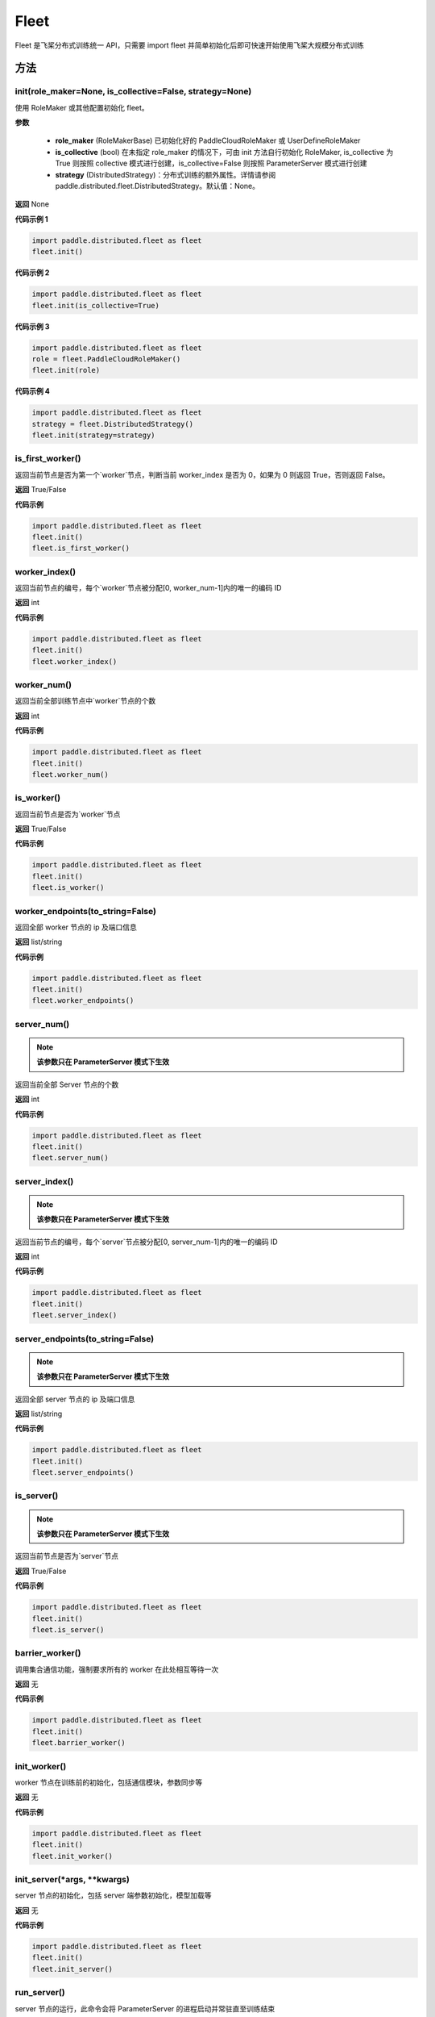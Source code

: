 .. _cn_api_paddle_distributed_fleet_Fleet:

Fleet
-------------------------------


.. py:class:: paddle.distributed.fleet.Fleet

Fleet 是飞桨分布式训练统一 API，只需要 import fleet 并简单初始化后即可快速开始使用飞桨大规模分布式训练


方法
::::::::::::
init(role_maker=None, is_collective=False, strategy=None)
'''''''''

使用 RoleMaker 或其他配置初始化 fleet。


**参数**

    - **role_maker** (RoleMakerBase) 已初始化好的 PaddleCloudRoleMaker 或 UserDefineRoleMaker
    - **is_collective** (bool) 在未指定 role_maker 的情况下，可由 init 方法自行初始化 RoleMaker, is_collective 为 True 则按照 collective 模式进行创建，is_collective=False 则按照 ParameterServer 模式进行创建
    - **strategy** (DistributedStrategy)：分布式训练的额外属性。详情请参阅 paddle.distributed.fleet.DistributedStrategy。默认值：None。

**返回**
None


**代码示例 1**

.. code-block:: python

    import paddle.distributed.fleet as fleet
    fleet.init()

**代码示例 2**

.. code-block:: python

    import paddle.distributed.fleet as fleet
    fleet.init(is_collective=True)

**代码示例 3**

.. code-block:: python

    import paddle.distributed.fleet as fleet
    role = fleet.PaddleCloudRoleMaker()
    fleet.init(role)

**代码示例 4**

.. code-block:: python

    import paddle.distributed.fleet as fleet
    strategy = fleet.DistributedStrategy()
    fleet.init(strategy=strategy)


is_first_worker()
'''''''''

返回当前节点是否为第一个`worker`节点，判断当前 worker_index 是否为 0，如果为 0 则返回 True，否则返回 False。

**返回**
True/False


**代码示例**

.. code-block:: python

    import paddle.distributed.fleet as fleet
    fleet.init()
    fleet.is_first_worker()



worker_index()
'''''''''

返回当前节点的编号，每个`worker`节点被分配[0, worker_num-1]内的唯一的编码 ID

**返回**
int


**代码示例**

.. code-block:: python

    import paddle.distributed.fleet as fleet
    fleet.init()
    fleet.worker_index()


worker_num()
'''''''''

返回当前全部训练节点中`worker`节点的个数

**返回**
int

**代码示例**

.. code-block:: python

    import paddle.distributed.fleet as fleet
    fleet.init()
    fleet.worker_num()


is_worker()
'''''''''

返回当前节点是否为`worker`节点

**返回**
True/False

**代码示例**

.. code-block:: python

    import paddle.distributed.fleet as fleet
    fleet.init()
    fleet.is_worker()


worker_endpoints(to_string=False)
'''''''''

返回全部 worker 节点的 ip 及端口信息

**返回**
list/string

**代码示例**

.. code-block:: python

    import paddle.distributed.fleet as fleet
    fleet.init()
    fleet.worker_endpoints()


server_num()
'''''''''

.. note::

  **该参数只在 ParameterServer 模式下生效**


返回当前全部 Server 节点的个数

**返回**
int

**代码示例**

.. code-block:: python

    import paddle.distributed.fleet as fleet
    fleet.init()
    fleet.server_num()


server_index()
'''''''''


.. note::

  **该参数只在 ParameterServer 模式下生效**


返回当前节点的编号，每个`server`节点被分配[0, server_num-1]内的唯一的编码 ID

**返回**
int


**代码示例**

.. code-block:: python

    import paddle.distributed.fleet as fleet
    fleet.init()
    fleet.server_index()


server_endpoints(to_string=False)
'''''''''


.. note::

  **该参数只在 ParameterServer 模式下生效**


返回全部 server 节点的 ip 及端口信息

**返回**
list/string

**代码示例**

.. code-block:: python

    import paddle.distributed.fleet as fleet
    fleet.init()
    fleet.server_endpoints()


is_server()
'''''''''


.. note::

  **该参数只在 ParameterServer 模式下生效**


返回当前节点是否为`server`节点

**返回**
True/False

**代码示例**

.. code-block:: python

    import paddle.distributed.fleet as fleet
    fleet.init()
    fleet.is_server()


barrier_worker()
'''''''''

调用集合通信功能，强制要求所有的 worker 在此处相互等待一次

**返回**
无

**代码示例**

.. code-block:: python

    import paddle.distributed.fleet as fleet
    fleet.init()
    fleet.barrier_worker()


init_worker()
'''''''''

worker 节点在训练前的初始化，包括通信模块，参数同步等

**返回**
无

**代码示例**

.. code-block:: python

    import paddle.distributed.fleet as fleet
    fleet.init()
    fleet.init_worker()


init_server(*args, **kwargs)
'''''''''

server 节点的初始化，包括 server 端参数初始化，模型加载等

**返回**
无

**代码示例**

.. code-block:: python

    import paddle.distributed.fleet as fleet
    fleet.init()
    fleet.init_server()


run_server()
'''''''''

server 节点的运行，此命令会将 ParameterServer 的进程启动并常驻直至训练结束

**返回**
无

**代码示例**

.. code-block:: python

    import paddle.distributed.fleet as fleet
    fleet.init()
    fleet.init_server()
    fleet.run_server()


stop_worker()
'''''''''

停止当前正在运行的 worker 节点

**返回**
无

**代码示例**

.. code-block:: python

    import paddle.distributed.fleet as fleet
    fleet.init()
    fleet.init_worker()
    "..."
    fleet.stop_worker()


save_inference_model(executor, dirname, feeded_var_names, target_vars, main_program=None, export_for_deployment=True)
'''''''''

修剪指定的 ``main_program`` 以构建一个专门用于预测的 ``Inference Program`` （ ``Program`` 含义详见 :ref:`api_guide_Program` ）。所得到的 ``Inference Program`` 及其对应的所>有相关参数均被保存到 ``dirname`` 指定的目录中。


**参数**

  - **executor** (Executor) –  用于保存预测模型的 ``executor``，详见 :ref:`api_guide_executor` 。
  - **dirname** (str) – 指定保存预测模型结构和参数的文件目录。
  - **feeded_var_names** (list[str]) – 字符串列表，包含着 Inference Program 预测时所需提供数据的所有变量名称（即所有输入变量的名称）。
  - **target_vars** (list[Tensor]) – ``Tensor`` （详见 :ref:`api_guide_Program` ）类型列表，包含着模型的所有输出变量。通过这些输出变量即可得到模型的预测结果。
  - **main_program** (Program，可选) – 通过该参数指定的 ``main_program`` 可构建一个专门用于预测的 ``Inference Program``。若为 None，则使用全局默认的  ``_main_program_`` 。>默认值为 None。
  - **export_for_deployment** (bool，可选) – 若为 True，则 ``main_program`` 指定的 Program 将被修改为只支持直接预测部署的 Program。否则，将存储更多的信息，方便优化和再训练。目前
只支持设置为 True，且默认值为 True。


**返回**
无

**代码示例**

.. code-block:: text

    import paddle
    paddle.enable_static()
    import paddle.distributed.fleet as fleet

    fleet.init()

    # build net
    # loss = Net()
    # fleet.distributed_optimizer(...)

    exe = paddle.static.Executor(paddle.CPUPlace())
    fleet.save_inference_model(exe, "dirname", ["feed_varname"], [loss], paddle.static.default_main_program())


save_persistables(executor, dirname, main_program=None)
'''''''''


保存全量模型参数

**参数**

 - **executor**  (Executor) – 用于保存持久性变量的 ``executor``，详见 :ref:`api_guide_executor` 。
 - **dirname**  (str) – 用于储存持久性变量的文件目录。
 - **main_program**  (Program，可选) – 需要保存持久性变量的 Program（ ``Program`` 含义详见 :ref:`api_guide_Program` ）。如果为 None，则使用 default_main_Program。默认值为 None>。

**返回**
无

**代码示例**

.. code-block:: text

    import paddle
    paddle.enable_static()
    import paddle.distributed.fleet as fleet

    fleet.init()

    # build net
    # fleet.distributed_optimizer(...)

    exe = paddle.static.Executor(paddle.CPUPlace())
    fleet.save_persistables(exe, "dirname", paddle.static.default_main_program())


distributed_optimizer(optimizer, strategy=None)
'''''''''

基于分布式布式并行策略进行模型的拆分及优化。

**参数**

 - **optimizer**  (optimizer) – paddle 定义的优化器。
 - **strategy**  (DistributedStrategy) – 分布式优化器的额外属性。建议在 fleet.init()创建。这里的仅仅是为了兼容性。如果这里的参数 strategy 不是 None，则它将覆盖在 fleet.init()创建的 DistributedStrategy，并在后续的分布式训练中生效。

**代码示例**

.. code-block:: python

    import paddle
    paddle.enable_static()
    import paddle.distributed.fleet as fleet
    fleet.init(is_collective=True)
    strategy = fleet.DistributedStrategy()
    optimizer = paddle.optimizer.SGD(learning_rate=0.001)
    optimizer = fleet.distributed_optimizer(optimizer, strategy=strategy)


qat_init(place, scope, test_program=None)
'''''''''

基于 distributed_optimizer 中的 QAT 策略做初始化。

**参数**

 - **place**  (CUDAPlace) – 初始化参数的存储位置。
 - **scope**  (Scope) – 执行这个 program 的域，用户可以指定不同的域。默认为全局域。
 - **test_program**  (Program) – 基于 distributed_optimizer 的测试 program。

**代码示例**

.. code-block:: python

    import paddle
    import paddle.nn.functional as F
    paddle.enable_static()

    def run_example_code():
        place = paddle.CUDAPlace(0)
        exe = paddle.static.Executor(place)
        # 1. Define the train program
        data = paddle.static.data(name='X', shape=[None, 1, 28, 28], dtype='float32')
        conv2d = paddle.static.nn.conv2d(input=data, num_filters=6, filter_size=3)
        bn = paddle.static.nn.batch_norm(input=conv2d, act="relu")
        pool = F.max_pool2d(bn, kernel_size=2, stride=2)
        hidden = paddle.static.nn.fc(pool, size=10)
        loss = paddle.mean(hidden)
        # 2. Create the distributed optimizer and set qat config to True.
        optimizer = paddle.optimizer.Momentum(learning_rate=0.01, multi_precision=True)
        strategy = fleet.DistributedStrategy()
        strategy.qat = True
        optimizer = fleet.distributed_optimizer(optimizer, strategy=strategy)
        # 3. Apply the strategies by distributed optimizer
        # If you don't use the default_startup_program(), you sholud pass
        # your defined `startup_program` into `minimize`.
        optimizer.minimize(loss)
        exe.run(paddle.static.default_startup_program())
        # 4. Use `qat_init` to do FP32 parameters initialization.
        # If you want to perform the testing process, you should pass `test_program` into `qat_init`.
        optimizer.qat_init(place, paddle.static.global_scope())

    if paddle.is_compiled_with_cuda() and len(paddle.static.cuda_places()) > 0:
        run_example_code()


distributed_model(model)
'''''''''

.. note::

  **1. 该 API 只在** `Dygraph <../../user_guides/howto/dygraph/DyGraph.html>`_ **模式下生效**

返回分布式数据并行模型。

**参数**

    model (Layer) - 用户定义的模型，此处模型是指继承动态图 Layer 的网络。

**返回**
分布式数据并行模型，该模型同样继承动态图 Layer。


**代码示例**

.. code-block:: python

    # 这个示例需要由 fleetrun 启动，用法为：
    # fleetrun --gpus=0,1 example.py
    # 脚本 example.py 中的代码是下面这个示例。

    import paddle
    import paddle.nn as nn
    from paddle.distributed import fleet

    class LinearNet(nn.Layer):
        def __init__(self):
            super().__init__()
            self._linear1 = nn.Linear(10, 10)
            self._linear2 = nn.Linear(10, 1)

        def forward(self, x):
            return self._linear2(self._linear1(x))

    # 1. initialize fleet environment
    fleet.init(is_collective=True)

    # 2. create layer & optimizer
    layer = LinearNet()
    loss_fn = nn.MSELoss()
    adam = paddle.optimizer.Adam(
        learning_rate=0.001, parameters=layer.parameters())

    # 3. get data_parallel model using fleet
    adam = fleet.distributed_optimizer(adam)
    dp_layer = fleet.distributed_model(layer)

    # 4. run layer
    inputs = paddle.randn([10, 10], 'float32')
    outputs = dp_layer(inputs)
    labels = paddle.randn([10, 1], 'float32')
    loss = loss_fn(outputs, labels)

    print("loss:", loss.numpy())

    loss.backward()

    adam.step()
    adam.clear_grad()

state_dict()
'''''''''

.. note::

  **1. 该 API 只在** `Dygraph <../../user_guides/howto/dygraph/DyGraph.html>`_ **模式下生效**

以 ``dict`` 返回当前 ``optimizer`` 使用的所有 Tensor。比如对于 Adam 优化器，将返回 beta1, beta2, momentum 等 Tensor。

**返回**
dict，当前 ``optimizer`` 使用的所有 Tensor。


**代码示例**

.. code-block:: python

    # 这个示例需要由 fleetrun 启动，用法为：
    # fleetrun --gpus=0,1 example.py
    # 脚本 example.py 中的代码是下面这个示例。

    import numpy as np
    import paddle
    from paddle.distributed import fleet

    fleet.init(is_collective=True)

    value = np.arange(26).reshape(2, 13).astype("float32")
    a = paddle.to_tensor(value)

    layer = paddle.nn.Linear(13, 5)
    adam = paddle.optimizer.Adam(learning_rate=0.01, parameters=layer.parameters())

    adam = fleet.distributed_optimizer(adam)
    dp_layer = fleet.distributed_model(layer)
    state_dict = adam.state_dict()


set_state_dict(state_dict)
'''''''''

.. note::

  **1. 该 API 只在** `Dygraph <../../user_guides/howto/dygraph/DyGraph.html>`_ **模式下生效**

加载 ``optimizer`` 的 Tensor 字典给当前 ``optimizer`` 。

**返回**
None


**代码示例**

.. code-block:: python

    # 这个示例需要由 fleetrun 启动，用法为：
    # fleetrun --gpus=0,1 example.py
    # 脚本 example.py 中的代码是下面这个示例。

    import numpy as np
    import paddle
    from paddle.distributed import fleet

    fleet.init(is_collective=True)

    value = np.arange(26).reshape(2, 13).astype("float32")
    a = paddle.to_tensor(value)

    layer = paddle.nn.Linear(13, 5)
    adam = paddle.optimizer.Adam(learning_rate=0.01, parameters=layer.parameters())

    adam = fleet.distributed_optimizer(adam)
    dp_layer = fleet.distributed_model(layer)
    state_dict = adam.state_dict()
    paddle.save(state_dict, "paddle_dy")
    para_state_dict = paddle.load( "paddle_dy")
    adam.set_state_dict(para_state_dict)


set_lr(value)
'''''''''

.. note::

  **1. 该 API 只在** `Dygraph <../../user_guides/howto/dygraph/DyGraph.html>`_ **模式下生效**

手动设置当前 ``optimizer`` 的学习率。

**参数**

    value (float) - 需要设置的学习率的值。

**返回**
None


**代码示例**

.. code-block:: python

    # 这个示例需要由 fleetrun 启动，用法为：
    # fleetrun --gpus=0,1 example.py
    # 脚本 example.py 中的代码是下面这个示例。

    import numpy as np
    import paddle
    from paddle.distributed import fleet

    fleet.init(is_collective=True)

    value = np.arange(26).reshape(2, 13).astype("float32")
    a = paddle.to_tensor(value)

    layer = paddle.nn.Linear(13, 5)
    adam = paddle.optimizer.Adam(learning_rate=0.01, parameters=layer.parameters())

    adam = fleet.distributed_optimizer(adam)
    dp_layer = fleet.distributed_model(layer)

    lr_list = [0.2, 0.3, 0.4, 0.5, 0.6]
    for i in range(5):
        adam.set_lr(lr_list[i])
        lr = adam.get_lr()
        print("current lr is {}".format(lr))
    # Print:
    #    current lr is 0.2
    #    current lr is 0.3
    #    current lr is 0.4
    #    current lr is 0.5
    #    current lr is 0.6


set_lr_scheduler(scheduler)
'''''''''

.. note::

  **1. 该 API 只在** `Dygraph <../../user_guides/howto/dygraph/DyGraph.html>`_ **模式下生效**

手动设置当前 ``optimizer`` 的学习率为 LRScheduler 类。

**参数**

    scheduler (LRScheduler) - 需要设置的学习率的 LRScheduler 类。

**返回**
None


**代码示例**

.. code-block:: python

    # 这个示例需要由 fleetrun 启动，用法为：
    # fleetrun --gpus=0,1 example.py
    # 脚本 example.py 中的代码是下面这个示例。
    import numpy as np
    import paddle
    from paddle.distributed import fleet
    fleet.init(is_collective=True)
    value = np.arange(26).reshape(2, 13).astype("float32")
    a = paddle.to_tensor(value)
    layer = paddle.nn.Linear(13, 5)
    adam = paddle.optimizer.Adam(learning_rate=0.01, parameters=layer.parameters())
    adam = fleet.distributed_optimizer(adam)
    dp_layer = fleet.distributed_model(layer)
    # set learning rate manually by class LRScheduler
    scheduler = paddle.optimizer.lr.MultiStepDecay(learning_rate=0.5, milestones=[2,4,6], gamma=0.8)
    adam.set_lr_scheduler(scheduler)
    lr = adam.get_lr()
    print("current lr is {}".format(lr))
    #    current lr is 0.5
    # set learning rate manually by another LRScheduler
    scheduler = paddle.optimizer.lr.StepDecay(learning_rate=0.1, step_size=5, gamma=0.6)
    adam.set_lr_scheduler(scheduler)
    lr = adam.get_lr()
    print("current lr is {}".format(lr))
    #    current lr is 0.1


get_lr()
'''''''''

.. note::

  **1. 该 API 只在** `Dygraph <../../user_guides/howto/dygraph/DyGraph.html>`_ **模式下生效**

获取当前步骤的学习率。

**返回**
float，当前步骤的学习率。



**代码示例**

.. code-block:: python

    # 这个示例需要由 fleetrun 启动，用法为：
    # fleetrun --gpus=0,1 example.py
    # 脚本 example.py 中的代码是下面这个示例。

    import numpy as np
    import paddle
    from paddle.distributed import fleet

    fleet.init(is_collective=True)

    value = np.arange(26).reshape(2, 13).astype("float32")
    a = paddle.to_tensor(value)

    layer = paddle.nn.Linear(13, 5)
    adam = paddle.optimizer.Adam(learning_rate=0.01, parameters=layer.parameters())

    adam = fleet.distributed_optimizer(adam)
    dp_layer = fleet.distributed_model(layer)

    lr = adam.get_lr()
    print(lr) # 0.01


step()
'''''''''

.. note::

  **1. 该 API 只在** `Dygraph <../../user_guides/howto/dygraph/DyGraph.html>`_ **模式下生效**

执行一次优化器并进行参数更新。

**返回**
None。


**代码示例**

.. code-block:: python

    # 这个示例需要由 fleetrun 启动，用法为：
    # fleetrun --gpus=0,1 example.py
    # 脚本 example.py 中的代码是下面这个示例。

    import paddle
    import paddle.nn as nn
    from paddle.distributed import fleet

    class LinearNet(nn.Layer):
        def __init__(self):
            super().__init__()
            self._linear1 = nn.Linear(10, 10)
            self._linear2 = nn.Linear(10, 1)

        def forward(self, x):
            return self._linear2(self._linear1(x))

    # 1. initialize fleet environment
    fleet.init(is_collective=True)

    # 2. create layer & optimizer
    layer = LinearNet()
    loss_fn = nn.MSELoss()
    adam = paddle.optimizer.Adam(
        learning_rate=0.001, parameters=layer.parameters())

    # 3. get data_parallel model using fleet
    adam = fleet.distributed_optimizer(adam)
    dp_layer = fleet.distributed_model(layer)

    # 4. run layer
    inputs = paddle.randn([10, 10], 'float32')
    outputs = dp_layer(inputs)
    labels = paddle.randn([10, 1], 'float32')
    loss = loss_fn(outputs, labels)

    print("loss:", loss.numpy())

    loss.backward()

    adam.step()
    adam.clear_grad()


clear_grad()
'''''''''

.. note::

  **1. 该 API 只在** `Dygraph <../../user_guides/howto/dygraph/DyGraph.html>`_ **模式下生效**


清除需要优化的参数的梯度。

**返回**
None。


**代码示例**

.. code-block:: python

    # 这个示例需要由 fleetrun 启动，用法为：
    # fleetrun --gpus=0,1 example.py
    # 脚本 example.py 中的代码是下面这个示例。

    import paddle
    import paddle.nn as nn
    from paddle.distributed import fleet

    class LinearNet(nn.Layer):
        def __init__(self):
            super().__init__()
            self._linear1 = nn.Linear(10, 10)
            self._linear2 = nn.Linear(10, 1)

        def forward(self, x):
            return self._linear2(self._linear1(x))

    # 1. initialize fleet environment
    fleet.init(is_collective=True)

    # 2. create layer & optimizer
    layer = LinearNet()
    loss_fn = nn.MSELoss()
    adam = paddle.optimizer.Adam(
        learning_rate=0.001, parameters=layer.parameters())

    # 3. get data_parallel model using fleet
    adam = fleet.distributed_optimizer(adam)
    dp_layer = fleet.distributed_model(layer)

    # 4. run layer
    inputs = paddle.randn([10, 10], 'float32')
    outputs = dp_layer(inputs)
    labels = paddle.randn([10, 1], 'float32')
    loss = loss_fn(outputs, labels)

    print("loss:", loss.numpy())

    loss.backward()

    adam.step()
    adam.clear_grad()


minimize(loss, startup_program=None, parameter_list=None, no_grad_set=None)
'''''''''


属性
::::::::::::
util
'''''''''
